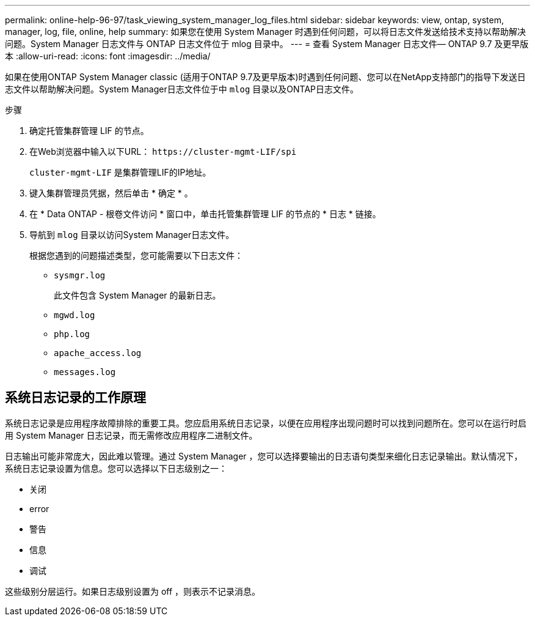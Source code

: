 ---
permalink: online-help-96-97/task_viewing_system_manager_log_files.html 
sidebar: sidebar 
keywords: view, ontap, system, manager, log, file, online, help 
summary: 如果您在使用 System Manager 时遇到任何问题，可以将日志文件发送给技术支持以帮助解决问题。System Manager 日志文件与 ONTAP 日志文件位于 mlog 目录中。 
---
= 查看 System Manager 日志文件— ONTAP 9.7 及更早版本
:allow-uri-read: 
:icons: font
:imagesdir: ../media/


[role="lead"]
如果在使用ONTAP System Manager classic (适用于ONTAP 9.7及更早版本)时遇到任何问题、您可以在NetApp支持部门的指导下发送日志文件以帮助解决问题。System Manager日志文件位于中 `mlog` 目录以及ONTAP日志文件。

.步骤
. 确定托管集群管理 LIF 的节点。
. 在Web浏览器中输入以下URL： `+https://cluster-mgmt-LIF/spi+`
+
`cluster-mgmt-LIF` 是集群管理LIF的IP地址。

. 键入集群管理员凭据，然后单击 * 确定 * 。
. 在 * Data ONTAP - 根卷文件访问 * 窗口中，单击托管集群管理 LIF 的节点的 * 日志 * 链接。
. 导航到 `mlog` 目录以访问System Manager日志文件。
+
根据您遇到的问题描述类型，您可能需要以下日志文件：

+
** `sysmgr.log`
+
此文件包含 System Manager 的最新日志。

** `mgwd.log`
** `php.log`
** `apache_access.log`
** `messages.log`






== 系统日志记录的工作原理

系统日志记录是应用程序故障排除的重要工具。您应启用系统日志记录，以便在应用程序出现问题时可以找到问题所在。您可以在运行时启用 System Manager 日志记录，而无需修改应用程序二进制文件。

日志输出可能非常庞大，因此难以管理。通过 System Manager ，您可以选择要输出的日志语句类型来细化日志记录输出。默认情况下，系统日志记录设置为信息。您可以选择以下日志级别之一：

* 关闭
* error
* 警告
* 信息
* 调试


这些级别分层运行。如果日志级别设置为 off ，则表示不记录消息。
